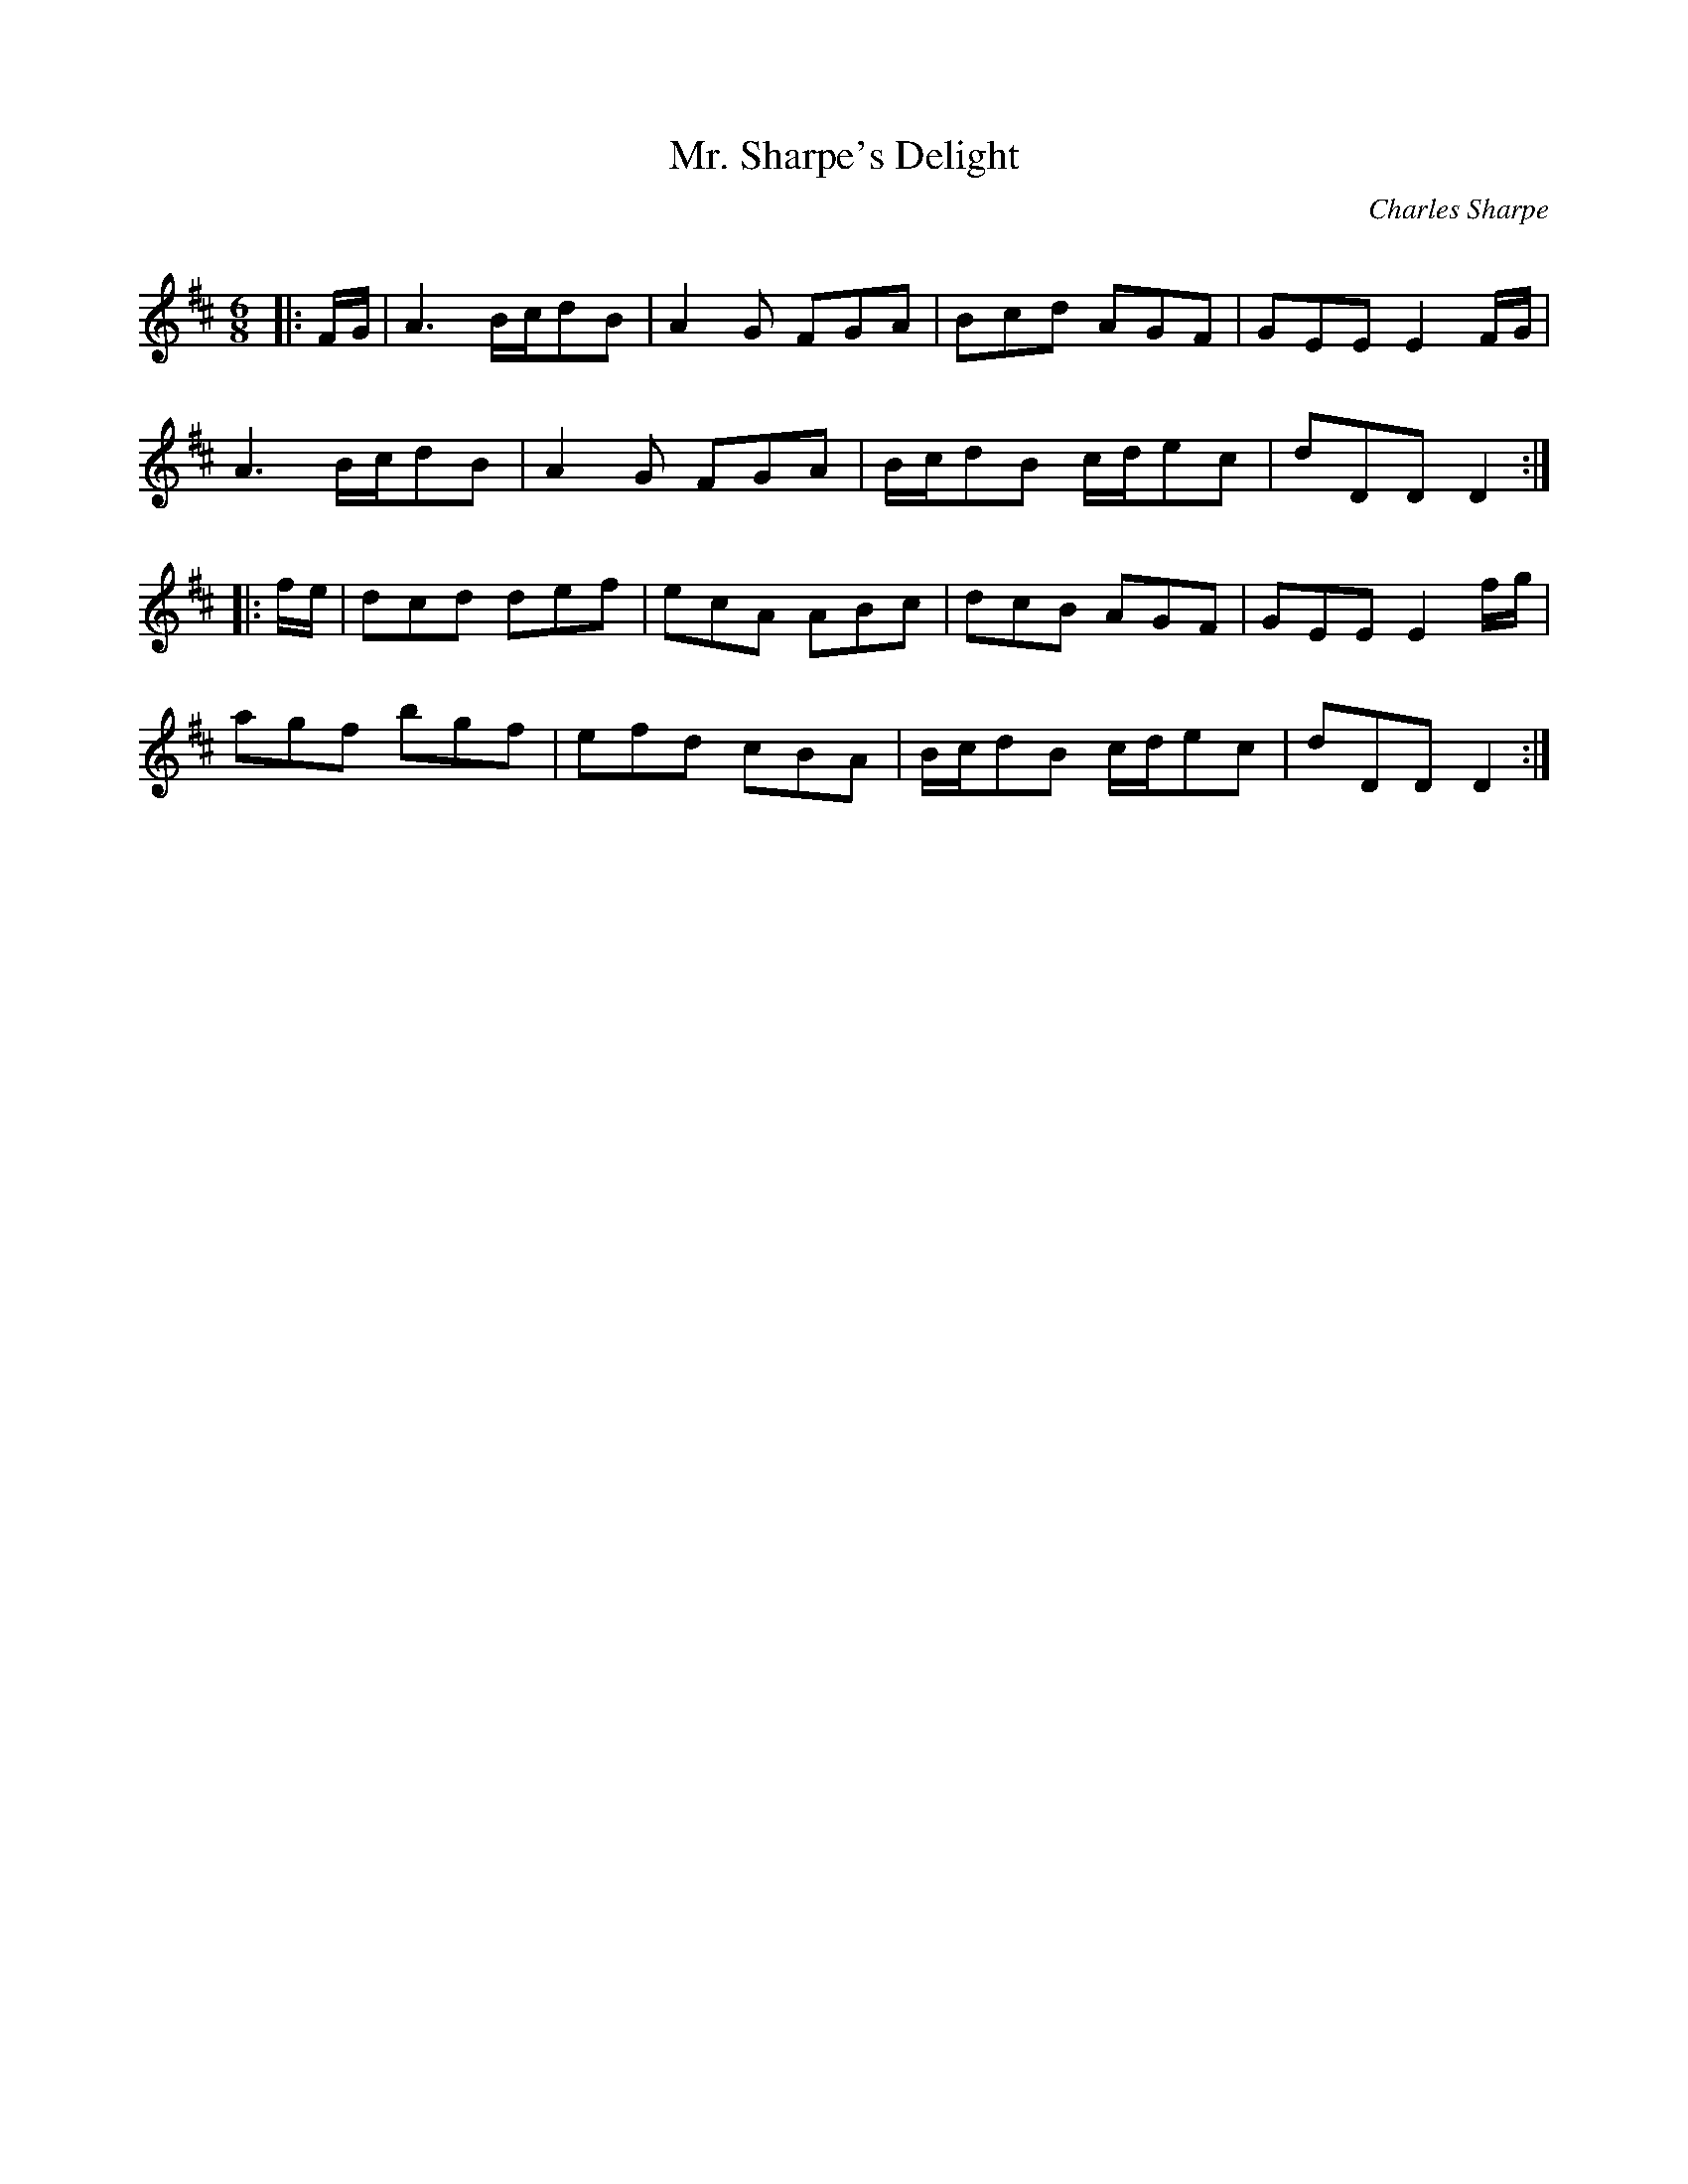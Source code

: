 X:1
T: Mr. Sharpe's Delight
C:Charles Sharpe
R:Jig
Q:180
K:D
M:6/8
L:1/16
|:FG|A6 Bcd2B2|A4G2 F2G2A2|B2c2d2 A2G2F2|G2E2E2 E4FG|
A6 Bcd2B2|A4G2 F2G2A2|Bcd2B2 cde2c2|d2D2D2 D4:|
|:fe|d2c2d2 d2e2f2|e2c2A2 A2B2c2|d2c2B2 A2G2F2|G2E2E2 E4fg|
a2g2f2 b2g2f2|e2f2d2 c2B2A2|Bcd2B2 cde2c2|d2D2D2 D4:|
